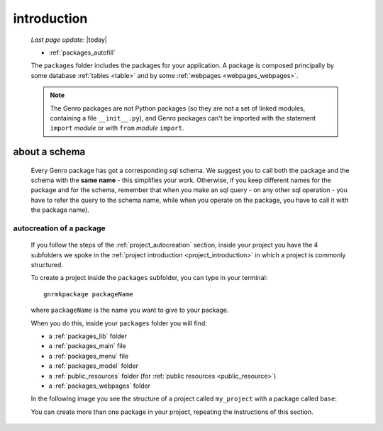 .. _packages_introduction:

============
introduction
============
    
    *Last page update*: |today|
    
    .. image:: ../../_images/projects/packages/project_packages.png
    
    * :ref:`packages_autofill`
    
    .. module:: gnr.app.gnrdeploy
    
    The ``packages`` folder includes the packages for your application. A package
    is composed principally by some database :ref:`tables <table>` and by some
    :ref:`webpages <webpages_webpages>`.
    
    .. note:: The Genro packages are not Python packages (so they are not a set of
              linked modules, containing a file ``__init__.py``), and Genro packages
              can't be imported with the statement ``import`` *module* or with ``from``
              *module* ``import``.
    
.. _about_schema:

about a schema
--------------
    
    Every Genro package has got a corresponding sql schema. We suggest you to call both the
    package and the schema with the **same name** - this simplifies your work. Otherwise,
    if you keep different names for the package and for the schema, remember that when you
    make an sql query - on any other sql operation - you have to refer the query to the schema
    name, while when you operate on the package, you have to call it with the package name).
    
.. _packages_autofill:

autocreation of a package
=========================

    If you follow the steps of the :ref:`project_autocreation` section, inside your
    project you have the 4 subfolders we spoke in the
    :ref:`project introduction <project_introduction>` in which a project is commonly
    structured.
    
    To create a project inside the ``packages`` subfolder, you can type in your terminal::
    
        gnrmkpackage packageName
        
    where ``packageName`` is the name you want to give to your package.
    
    When you do this, inside your ``packages`` folder you will find:
    
    * a :ref:`packages_lib` folder
    * a :ref:`packages_main` file
    * a :ref:`packages_menu` file
    * a :ref:`packages_model` folder
    * a :ref:`public_resources` folder (for :ref:`public resources <public_resource>`)
    * a :ref:`packages_webpages` folder
    
    In the following image you see the structure of a project called ``my_project`` with
    a package called ``base``:
    
    .. image:: ../../_images/projects/packages/autocreation_packages.png
    
    You can create more than one package in your project, repeating the instructions
    of this section.
    